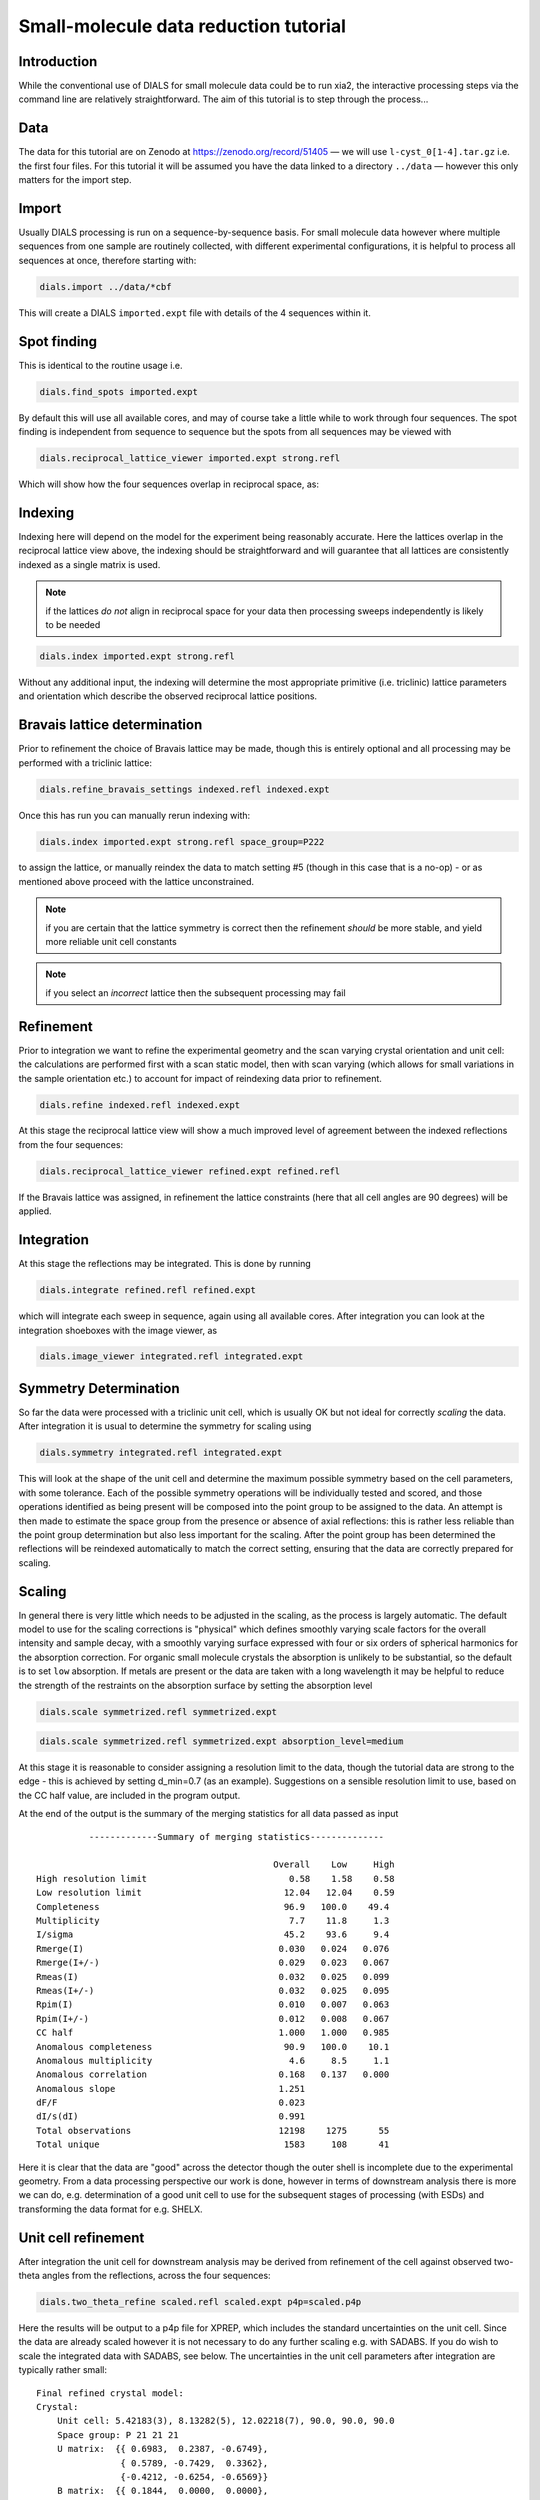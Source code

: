 .. raw:: html

  <a href="https://dials.github.io/dials-2.2/documentation/tutorials/small_molecule_tutorial.html" class="new-documentation">
  This tutorial requires a DIALS 3 installation.<br/>
  Please click here to go to the tutorial for DIALS 2.2.
  </a>

Small-molecule data reduction tutorial
======================================

.. highlight:: none

Introduction
------------

While the conventional use of DIALS for small molecule data could be to run xia2, the interactive processing steps via the command line are relatively straightforward. The aim of this tutorial is to step through the process...

Data
----

The data for this tutorial are on Zenodo at https://zenodo.org/record/51405 — we will use ``l-cyst_0[1-4].tar.gz`` i.e. the first four files. For this tutorial it will be assumed you have the data linked to a directory ``../data`` — however this only matters for the import step.

Import
------

Usually DIALS processing is run on a sequence-by-sequence basis.
For small molecule data however where multiple sequences from one sample are routinely collected, with different experimental configurations, it is helpful to process all sequences at once, therefore starting with:

.. code-block:: bash

   dials.import ../data/*cbf

This will create a DIALS ``imported.expt`` file with details of the 4 sequences within it.

Spot finding
------------

This is identical to the routine usage i.e.

.. code-block:: bash

   dials.find_spots imported.expt

By default this will use all available cores, and may of course take a little while to work through four sequences. The spot finding is independent from sequence to sequence but the spots from all sequences may be viewed with

.. code-block:: bash

   dials.reciprocal_lattice_viewer imported.expt strong.refl

Which will show how the four sequences overlap in reciprocal space, as:

.. image:: /figures/l-cyst-rlv.png

Indexing
--------

Indexing here will depend on the model for the experiment being reasonably accurate.
Here the lattices overlap in the reciprocal lattice view above, the indexing should be straightforward and will guarantee that all lattices are consistently indexed as a single matrix is used.

.. note:: if the lattices *do not* align in reciprocal space for your data then processing sweeps independently is likely to be needed

.. code-block:: bash

   dials.index imported.expt strong.refl

Without any additional input, the indexing will determine the most appropriate primitive (i.e. triclinic) lattice parameters and orientation which describe the observed reciprocal lattice positions.

Bravais lattice determination
-----------------------------

Prior to refinement the choice of Bravais lattice may be made, though this is entirely optional and all processing may be performed with a triclinic lattice:

.. code-block:: bash

   dials.refine_bravais_settings indexed.refl indexed.expt

Once this has run you can manually rerun indexing with:

.. code-block:: bash

   dials.index imported.expt strong.refl space_group=P222

to assign the lattice, or manually reindex the data to match setting #5 (though in this case that is a no-op) - or as mentioned above proceed with the lattice unconstrained.

.. note:: if you are certain that the lattice symmetry is correct then the refinement *should* be more stable, and yield more reliable unit cell constants

.. note:: if you select an *incorrect* lattice then the subsequent processing may fail


Refinement
----------

Prior to integration we want to refine the experimental geometry and the scan varying crystal orientation and unit cell: the calculations are performed first with a scan static model, then with scan varying (which allows for small variations in the sample orientation etc.) to account for impact of reindexing data prior to refinement.

.. code-block:: bash

   dials.refine indexed.refl indexed.expt

At this stage the reciprocal lattice view will show a much improved level of agreement between the indexed reflections from the four sequences:

.. code-block:: bash

   dials.reciprocal_lattice_viewer refined.expt refined.refl

If the Bravais lattice was assigned, in refinement the lattice constraints (here that all cell angles are 90 degrees) will be applied.

Integration
-----------

At this stage the reflections may be integrated.  This is done by running

.. code-block:: bash

   dials.integrate refined.refl refined.expt

which will integrate each sweep in sequence, again using all available cores. After integration you can look at the integration shoeboxes with the image viewer, as

.. code-block:: bash

  dials.image_viewer integrated.refl integrated.expt



Symmetry Determination
----------------------

So far the data were processed with a triclinic unit cell, which is usually OK but not ideal for correctly *scaling* the data. After integration it is usual to determine the symmetry for scaling using

.. code-block:: bash

  dials.symmetry integrated.refl integrated.expt

This will look at the shape of the unit cell and determine the maximum possible symmetry based on the cell parameters, with some tolerance. Each of the possible symmetry operations will be individually tested and scored, and those operations identified as being present will be composed into the point group to be assigned to the data. An attempt is then made to estimate the space group from the presence or absence of axial reflections: this is rather less reliable than the point group determination but also less important for the scaling. After the point group has been determined the reflections will be reindexed automatically to match the correct setting, ensuring that the data are correctly prepared for scaling.


Scaling
-------


In general there is very little which needs to be adjusted in the scaling, as the process is largely automatic. The default model to use for the scaling corrections is "physical" which defines smoothly varying scale factors for the overall intensity and sample decay, with a smoothly varying surface expressed with four or six orders of spherical harmonics for the absorption correction. For organic small molecule crystals the absorption is unlikely to be substantial, so the default is to set ``low`` absorption. If metals are present or the data are taken with a long wavelength it may be helpful to reduce the strength of the restraints on the absorption surface by setting the absorption level

.. code-block:: bash

  dials.scale symmetrized.refl symmetrized.expt

.. code-block:: bash

  dials.scale symmetrized.refl symmetrized.expt absorption_level=medium

At this stage it is reasonable to consider assigning a resolution limit to the data, though the tutorial data are strong to the edge - this is achieved by setting d_min=0.7 (as an example). Suggestions on a sensible resolution limit to use, based on the CC half value, are included in the program output.

At the end of the output is the summary of the merging statistics for all data passed as input

::

            -------------Summary of merging statistics--------------

                                               Overall    Low     High
  High resolution limit                           0.58    1.58    0.58
  Low resolution limit                           12.04   12.04    0.59
  Completeness                                   96.9   100.0    49.4
  Multiplicity                                    7.7    11.8     1.3
  I/sigma                                        45.2    93.6     9.4
  Rmerge(I)                                     0.030   0.024   0.076
  Rmerge(I+/-)                                  0.029   0.023   0.067
  Rmeas(I)                                      0.032   0.025   0.099
  Rmeas(I+/-)                                   0.032   0.025   0.095
  Rpim(I)                                       0.010   0.007   0.063
  Rpim(I+/-)                                    0.012   0.008   0.067
  CC half                                       1.000   1.000   0.985
  Anomalous completeness                         90.9   100.0    10.1
  Anomalous multiplicity                          4.6     8.5     1.1
  Anomalous correlation                         0.168   0.137   0.000
  Anomalous slope                               1.251
  dF/F                                          0.023
  dI/s(dI)                                      0.991
  Total observations                            12198    1275      55
  Total unique                                   1583     108      41

Here it is clear that the data are "good" across the detector though the outer shell is incomplete due to the experimental geometry. From a data processing perspective our work is done, however in terms of downstream analysis there is more we can do, e.g. determination of a good unit cell to use for the subsequent stages of processing (with ESDs) and transforming the data format for e.g. SHELX.


Unit cell refinement
--------------------

After integration the unit cell for downstream analysis may be derived from refinement of the cell against observed two-theta angles from the reflections, across the four sequences:

.. code-block:: bash

   dials.two_theta_refine scaled.refl scaled.expt p4p=scaled.p4p

Here the results will be output to a p4p file for XPREP, which includes the standard uncertainties on the unit cell. Since the data are already scaled however it is not necessary to do any further scaling e.g. with SADABS. If you do wish to scale the integrated data with SADABS, see below. The uncertainties in the unit cell parameters after integration are typically rather small:

::

  Final refined crystal model:
  Crystal:
      Unit cell: 5.42183(3), 8.13282(5), 12.02218(7), 90.0, 90.0, 90.0
      Space group: P 21 21 21
      U matrix:  {{ 0.6983,  0.2387, -0.6749},
                  { 0.5789, -0.7429,  0.3362},
                  {-0.4212, -0.6254, -0.6569}}
      B matrix:  {{ 0.1844,  0.0000,  0.0000},
                  {-0.0000,  0.1230,  0.0000},
                  {-0.0000, -0.0000,  0.0832}}
      A = UB:    {{ 0.1288,  0.0293, -0.0561},
                  { 0.1068, -0.0913,  0.0280},
                  {-0.0777, -0.0769, -0.0546}}
  +-------------+-----------+----------------+
  | Parameter   |     Value |   Estimated sd |
  |-------------+-----------+----------------|
  | a           |   5.42183 |        3e-05   |
  | b           |   8.13282 |        5e-05   |
  | c           |  12.0222  |        7e-05   |
  | alpha       |  90       |        0       |
  | beta        |  90       |        0       |
  | gamma       |  90       |        0       |
  | volume      | 530.115   |        0.00356 |
  +-------------+-----------+----------------+
  Saving refined experiments to refined_cell.expt

However these may be useful in later structure refinement.


Exporting
---------

The output data are by default saved in the standard DIALS reflection format, which is not particularly useful. In MX, a standard format is MTZ which includes the unit cell and symmetry information with the reflection data. This is created with

.. code-block:: bash

  dials.export scaled.refl scaled.expt

And there is a useful "jiffy" included with xia2 to convert this to SHELX format and generate .ins and .hkl files for structure solution and refinement viz:

.. code-block:: bash

  xia2.to_shelx scaled.mtz lcys CHNOS

Such that you can then run

.. code-block:: bash

  shelxt lcys

to solve the structure etc.

Output for SADABS (alternate path)
----------------------------------

After integration, the data should be split before exporting to a format suitable for input to XPREP or SADABS.
Note that SADABS requires the batches and file names to be numbered from 1:

.. code-block:: bash

   dials.split_experiments integrated.refl integrated.expt
   dials.export format=sadabs reflections_0.refl experiments_0.expt sadabs.hklout=integrated_1.sad run=1
   dials.export format=sadabs reflections_1.refl experiments_1.expt sadabs.hklout=integrated_2.sad run=2
   dials.export format=sadabs reflections_2.refl experiments_2.expt sadabs.hklout=integrated_3.sad run=3
   dials.export format=sadabs reflections_3.refl experiments_3.expt sadabs.hklout=integrated_4.sad run=4

If desired, ``p4p`` files for each combination of ``reflections_[0-3].refl``, ``experiments_[0-3].expt`` could also be generated.

